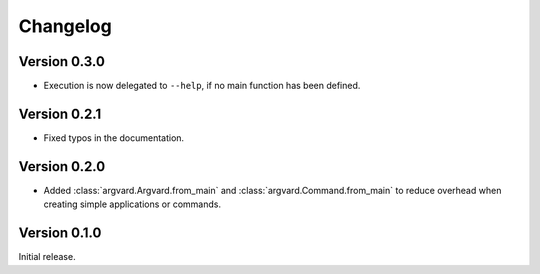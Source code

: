 Changelog
=========

Version 0.3.0
-------------

- Execution is now delegated to ``--help``, if no main function has been
  defined.


Version 0.2.1
-------------

- Fixed typos in the documentation.


Version 0.2.0
-------------

- Added :class:`argvard.Argvard.from_main` and
  :class:`argvard.Command.from_main` to reduce overhead when creating simple
  applications or commands.


Version 0.1.0
-------------

Initial release.
